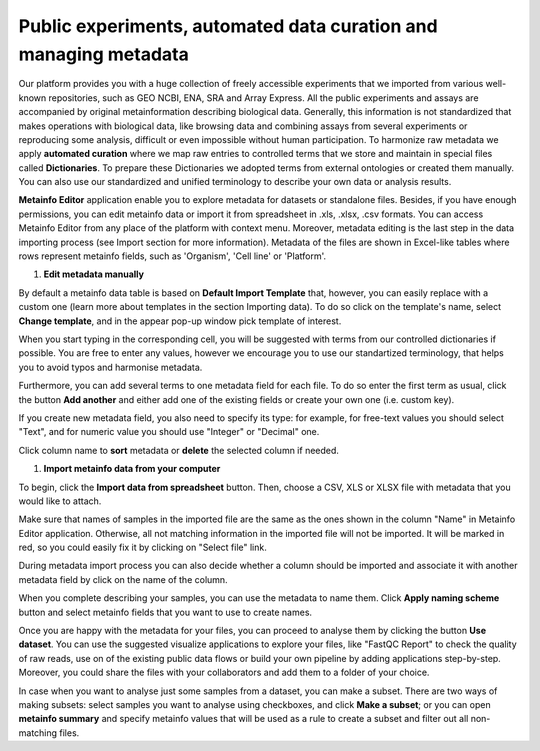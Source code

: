 .. _public-experiment-label:

Public experiments, automated data curation and managing metadata
-----------------------------------------------------------------

Our platform provides you with a huge collection of freely accessible experiments that we
imported from various well-known repositories, such as GEO NCBI, ENA, SRA and Array Express.
All the public experiments and assays are accompanied by original metainformation
describing biological data. Generally, this information is not standardized that makes operations
with biological data, like browsing data and combining assays from several experiments or reproducing some
analysis, difficult or even impossible without human participation.
To harmonize raw metadata we apply **automated curation** where we map raw entries to
controlled terms that we store and maintain in special files called **Dictionaries**.
To prepare these Dictionaries we adopted terms from external ontologies or created them manually.
You can also use our standardized and unified terminology to describe your own data
or analysis results.

**Metainfo Editor** application enable you to explore metadata for datasets or standalone
files. Besides, if you have enough permissions, you can edit metainfo data or import it from
spreadsheet in .xls, .xlsx, .csv formats. You can access Metainfo Editor from any place of
the platform with context menu. Moreover, metadata editing is the last step in the data importing
process (see Import section for more information). Metadata of the files are shown in Excel-like
tables where rows represent metainfo fields, such as 'Organism', 'Cell line' or 'Platform'.

.. image:: images/metainfo-editor.png

#. **Edit metadata manually**

By default a metainfo data table is based on **Default Import Template** that, however, you
can easily replace with a custom one (learn more about templates in the section
Importing data). To do so click on the template's name, select **Change
template**, and in the appear pop-up window pick template of interest.

.. image:: images/change-template.png

When you start typing in the corresponding cell, you will be suggested with
terms from our controlled dictionaries if possible. You are free to
enter any values, however we encourage you to use our standartized terminology, that
helps you to avoid typos and harmonise metadata.

.. image:: images/tissue-dict.png

Furthermore, you can add several terms to one metadata field for each file. To
do so enter the first term as usual, click the button **Add another** and
either add one of the existing fields or create your own one (i.e. custom key).

.. image:: images/add-attribute.png

.. image:: images/add-attribute-1.png

If you create new metadata field, you also need to specify its type: for
example, for free-text values you should select "Text", and for numeric value
you should use "Integer" or "Decimal" one.

.. image:: images/custom-key.png

Click column name to **sort** metadata or **delete** the selected column if needed.

.. image:: images/sort.png

#. **Import metainfo data from your computer**

To begin, click the **Import data from spreadsheet** button. Then,
choose a CSV, XLS or XLSX file with metadata that you would like to attach.

.. image:: images/from-spreadsheet-1.png

Make sure that names of samples in the imported file are the same as
the ones shown in the column "Name" in Metainfo Editor application. Otherwise,
all not matching information in the imported file will not be imported. It will
be marked in red, so you could easily fix it by clicking on "Select file" link.

.. image:: images/from-spreadsheet-2.png

During metadata import process you can also decide whether a column should be imported and
associate it with another metadata field by click on the name of the column.

.. image:: images/from-spreadsheet-3.png

When you complete describing your samples, you can use the metadata to name
them. Click **Apply naming scheme** button and select metainfo fields that you
want to use to create names.

.. image:: images/naming-scheme.png

Once you are happy with the metadata for your files, you can proceed to analyse
them by clicking the button **Use dataset**. You can use the suggested
visualize applications to explore your files, like "FastQC Report" to check the
quality of raw reads, use on of the existing public data flows or
build your own pipeline by adding applications step-by-step. Moreover, you
could share the files with your collaborators and add them to a folder of your
choice.

.. image:: images/run-df-from-me.png

In case when you want to analyse just some samples from a dataset, you can make a subset.
There are two ways of making subsets: select samples you want to analyse using checkboxes, and click **Make a subset**;
or you can open **metainfo summary** and specify metainfo values that will be used as a rule to create
a subset and filter out all non-matching files.

